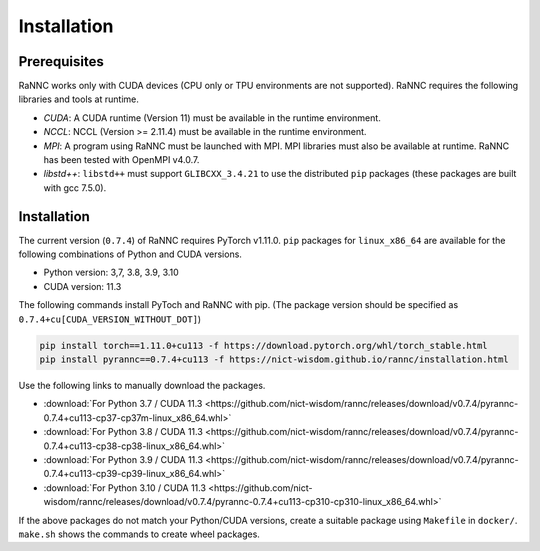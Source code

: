 Installation
=================

Prerequisites
-------------

RaNNC works only with CUDA devices (CPU only or TPU environments are not supported).
RaNNC requires the following libraries and tools at runtime.

* *CUDA*: A CUDA runtime (Version 11) must be available in the runtime environment.
* *NCCL*: NCCL (Version >= 2.11.4) must be available in the runtime environment.
* *MPI*: A program using RaNNC must be launched with MPI. MPI libraries must also be available at runtime. RaNNC has been tested with OpenMPI v4.0.7.
* *libstd++*: ``libstd++`` must support ``GLIBCXX_3.4.21`` to use the distributed ``pip`` packages (these packages are built with gcc 7.5.0).


Installation
------------

The current version (``0.7.4``) of RaNNC requires PyTorch v1.11.0.
``pip`` packages for ``linux_x86_64`` are available for the following combinations of Python and CUDA versions.

* Python version: 3,7, 3.8, 3.9, 3.10
* CUDA version: 11.3

The following commands install PyToch and RaNNC with pip.
(The package version should be specified as ``0.7.4+cu[CUDA_VERSION_WITHOUT_DOT]``)

.. code-block:: bash

  pip install torch==1.11.0+cu113 -f https://download.pytorch.org/whl/torch_stable.html
  pip install pyrannc==0.7.4+cu113 -f https://nict-wisdom.github.io/rannc/installation.html


Use the following links to manually download the packages.

* :download:`For Python 3.7 / CUDA 11.3 <https://github.com/nict-wisdom/rannc/releases/download/v0.7.4/pyrannc-0.7.4+cu113-cp37-cp37m-linux_x86_64.whl>`
* :download:`For Python 3.8 / CUDA 11.3 <https://github.com/nict-wisdom/rannc/releases/download/v0.7.4/pyrannc-0.7.4+cu113-cp38-cp38-linux_x86_64.whl>`
* :download:`For Python 3.9 / CUDA 11.3 <https://github.com/nict-wisdom/rannc/releases/download/v0.7.4/pyrannc-0.7.4+cu113-cp39-cp39-linux_x86_64.whl>`
* :download:`For Python 3.10 / CUDA 11.3 <https://github.com/nict-wisdom/rannc/releases/download/v0.7.4/pyrannc-0.7.4+cu113-cp310-cp310-linux_x86_64.whl>`

If the above packages do not match your Python/CUDA versions, create a suitable package using ``Makefile``
in ``docker/``. ``make.sh`` shows the commands to create wheel packages.

